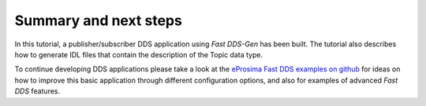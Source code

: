Summary and next steps
----------------------

In this tutorial, a publisher/subscriber DDS application using *Fast DDS-Gen* has been built.
The tutorial also describes how to generate IDL files that contain the description of the Topic data type.

To continue developing DDS applications please take a look at the
`eProsima Fast DDS examples on github <https://github.com/eProsima/Fast-DDS/tree/master/examples>`_
for ideas on how to improve this basic application through different configuration
options, and also for examples of advanced *Fast DDS* features.
